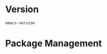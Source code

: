 # -*- mode: org -*-
#+PROPERTY: header-args    :results none

* Version

#+BEGIN_SRC emacs-lisp
emacs-version
#+END_SRC

#+RESULTS:
: 26.3

* Package Management


